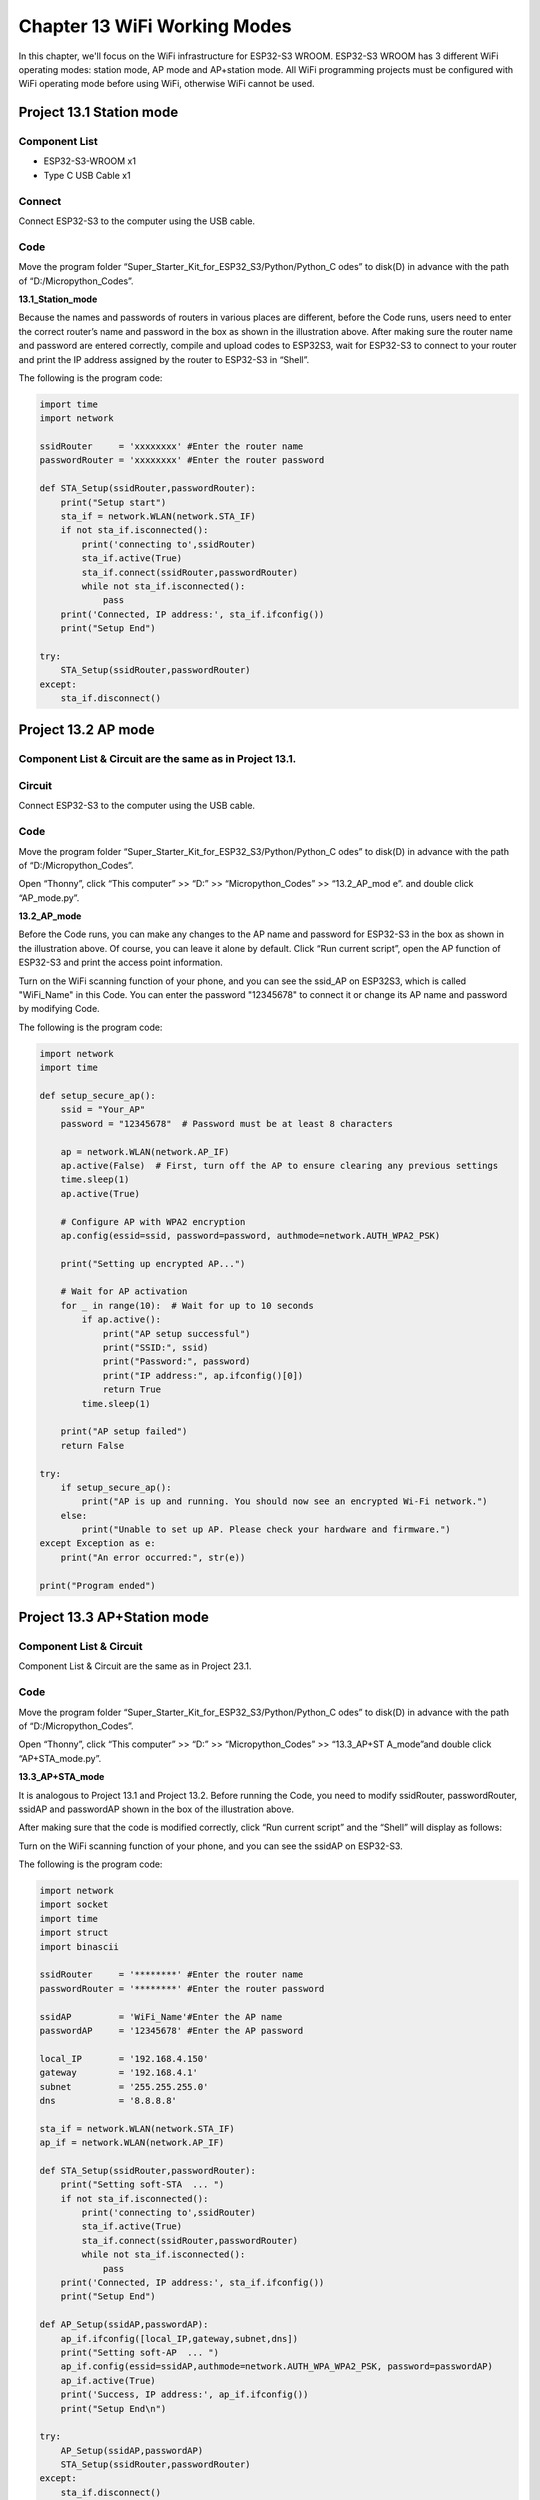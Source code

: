 Chapter 13 WiFi Working Modes
=============================
In this chapter, we'll focus on the WiFi infrastructure for ESP32-S3 WROOM. 
ESP32-S3 WROOM has 3 different WiFi operating modes: station mode, AP mode and 
AP+station mode. All WiFi programming projects must be configured with WiFi 
operating mode before using WiFi, otherwise WiFi cannot be used.

Project 13.1 Station mode
--------------------------------

Component List
^^^^^^^^^^^^^^^
- ESP32-S3-WROOM x1
- Type C USB Cable x1

Connect
^^^^^^^^^^^^
Connect ESP32-S3 to the computer using the USB cable.

.. image:: img/0/connect1.png

Code
^^^^^^^
Move the program folder “Super_Starter_Kit_for_ESP32_S3/Python/Python_C
odes” to disk(D) in advance with the path of “D:/Micropython_Codes”.

**13.1_Station_mode**

.. image:: img/software/20.1.png

Because the names and passwords of routers in various places are different, before 
the Code runs, users need to enter the correct router’s name and password in the 
box as shown in the illustration above. After making sure the router name and 
password are entered correctly, compile and upload codes to ESP32S3,
wait for ESP32-S3 to connect to your router and print the IP address assigned by 
the router to ESP32-S3 in “Shell”.

.. image:: img/software/20.1-1.png

The following is the program code:

.. code-block:: python

    import time
    import network

    ssidRouter     = 'xxxxxxxx' #Enter the router name
    passwordRouter = 'xxxxxxxx' #Enter the router password

    def STA_Setup(ssidRouter,passwordRouter):
        print("Setup start")
        sta_if = network.WLAN(network.STA_IF)
        if not sta_if.isconnected():
            print('connecting to',ssidRouter)
            sta_if.active(True)
            sta_if.connect(ssidRouter,passwordRouter)
            while not sta_if.isconnected():
                pass
        print('Connected, IP address:', sta_if.ifconfig())
        print("Setup End")

    try:
        STA_Setup(ssidRouter,passwordRouter)
    except:
        sta_if.disconnect()
    
    
Project 13.2 AP mode 
------------------------

Component List & Circuit are the same as in Project 13.1.
^^^^^^^^^^^^^^^^^^^^^^^^^^^^^^^^^^^^^^^^^^^^^^^^^^^^^^^^^^^^

Circuit
^^^^^^^
Connect ESP32-S3 to the computer using the USB cable.

.. image:: img/0/connect1.png

Code
^^^^^^^
Move the program folder “Super_Starter_Kit_for_ESP32_S3/Python/Python_C
odes” to disk(D) in advance with the path of “D:/Micropython_Codes”.

Open “Thonny”, click “This computer” >> “D:” >> “Micropython_Codes” >> “13.2_AP_mod
e”. and double click “AP_mode.py”.

**13.2_AP_mode**

.. image:: img/software/20.2.png

Before the Code runs, you can make any changes to the AP name and password for 
ESP32-S3 in the box as shown in the illustration above. Of course, you can leave 
it alone by default. Click “Run current script”, open the AP function of ESP32-S3 
and print the access point information.

.. image:: img/software/20.2-1.png

Turn on the WiFi scanning function of your phone, and you can see the ssid_AP on 
ESP32S3, which is called "WiFi_Name" in this Code. You can enter the password 
"12345678" to connect it or change its AP name and password by modifying Code.

.. image:: img/software/20.2-2.jpg

The following is the program code:

.. code-block:: python

    import network
    import time

    def setup_secure_ap():
        ssid = "Your_AP"
        password = "12345678"  # Password must be at least 8 characters
        
        ap = network.WLAN(network.AP_IF)
        ap.active(False)  # First, turn off the AP to ensure clearing any previous settings
        time.sleep(1)
        ap.active(True)
        
        # Configure AP with WPA2 encryption
        ap.config(essid=ssid, password=password, authmode=network.AUTH_WPA2_PSK)
        
        print("Setting up encrypted AP...")
        
        # Wait for AP activation
        for _ in range(10):  # Wait for up to 10 seconds
            if ap.active():
                print("AP setup successful")
                print("SSID:", ssid)
                print("Password:", password)
                print("IP address:", ap.ifconfig()[0])
                return True
            time.sleep(1)
        
        print("AP setup failed")
        return False

    try:
        if setup_secure_ap():
            print("AP is up and running. You should now see an encrypted Wi-Fi network.")
        else:
            print("Unable to set up AP. Please check your hardware and firmware.")
    except Exception as e:
        print("An error occurred:", str(e))

    print("Program ended")


Project 13.3 AP+Station mode
--------------------------------

Component List & Circuit
^^^^^^^^^^^^^^^^^^^^^^^^^^
Component List & Circuit are the same as in Project 23.1.

.. image:: img/0/connect1.png

Code
^^^^^^
Move the program folder “Super_Starter_Kit_for_ESP32_S3/Python/Python_C
odes” to disk(D) in advance with the path of “D:/Micropython_Codes”.

Open “Thonny”, click “This computer” >> “D:” >> “Micropython_Codes” >> “13.3_AP+ST
A_mode”and double click “AP+STA_mode.py”.

**13.3_AP+STA_mode**

.. image:: img/software/20.3.png

It is analogous to Project 13.1 and Project 13.2. Before running the Code, you 
need to modify ssidRouter, passwordRouter, ssidAP and passwordAP shown in the 
box of the illustration above.

After making sure that the code is modified correctly, click “Run current script” 
and the “Shell” will display as follows:

.. image:: img/software/20.3-1.png

Turn on the WiFi scanning function of your phone, and you can see the ssidAP on 
ESP32-S3.

.. image:: img/software/20.3-2.jpg

The following is the program code:

.. code-block:: python

    import network
    import socket
    import time
    import struct
    import binascii

    ssidRouter     = '********' #Enter the router name
    passwordRouter = '********' #Enter the router password

    ssidAP         = 'WiFi_Name'#Enter the AP name
    passwordAP     = '12345678' #Enter the AP password

    local_IP       = '192.168.4.150'
    gateway        = '192.168.4.1'
    subnet         = '255.255.255.0'
    dns            = '8.8.8.8'

    sta_if = network.WLAN(network.STA_IF)
    ap_if = network.WLAN(network.AP_IF)
            
    def STA_Setup(ssidRouter,passwordRouter):
        print("Setting soft-STA  ... ")
        if not sta_if.isconnected():
            print('connecting to',ssidRouter)
            sta_if.active(True)
            sta_if.connect(ssidRouter,passwordRouter)
            while not sta_if.isconnected():
                pass
        print('Connected, IP address:', sta_if.ifconfig())
        print("Setup End")
            
    def AP_Setup(ssidAP,passwordAP):
        ap_if.ifconfig([local_IP,gateway,subnet,dns])
        print("Setting soft-AP  ... ")
        ap_if.config(essid=ssidAP,authmode=network.AUTH_WPA_WPA2_PSK, password=passwordAP)
        ap_if.active(True)
        print('Success, IP address:', ap_if.ifconfig())
        print("Setup End\n")

    try:
        AP_Setup(ssidAP,passwordAP)    
        STA_Setup(ssidRouter,passwordRouter)
    except:
        sta_if.disconnect()
        ap_if.disconnect()



